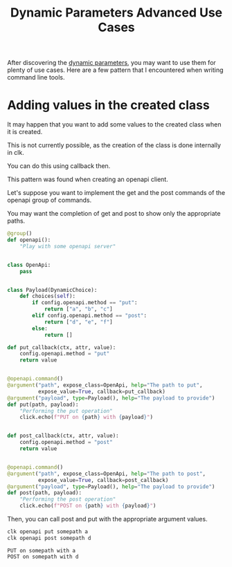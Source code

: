 :PROPERTIES:
:ID:       17c8e2ee-f62a-4516-aa6c-e04a755db3ad
:END:
#+TITLE: Dynamic Parameters Advanced Use Cases
#+language: en
#+EXPORT_FILE_NAME: ../../doc/use_cases/dynamic_parameters_advanced_use_cases.md

#+CALL: ../../lp.org:check-result()

#+name: init
#+BEGIN_SRC bash :results none :exports none :session 17c8e2ee-f62a-4516-aa6c-e04a755db3ad
  . ./sandboxing.sh
#+END_SRC

After discovering the [[file:dynamic_parameters_and_exposed_class.org][dynamic parameters]], you may want to use them for plenty of
use cases. Here are a few pattern that I encountered when writing command line
tools.
* Adding values in the created class

It may happen that you want to add some values to the created class when it is
created.

This is not currently possible, as the creation of the class is done internally in clk.

You can do this using callback then.

This pattern was found when creating an openapi client.

Let's suppose you want to implement the get and the post commands of the openapi group of commands.

You may want the completion of get and post to show only the appropriate paths.

#+NAME: group
#+BEGIN_SRC python :results none :exports code
  @group()
  def openapi():
      "Play with some openapi server"


  class OpenApi:
      pass


  class Payload(DynamicChoice):
      def choices(self):
          if config.openapi.method == "put":
              return ["a", "b", "c"]
          elif config.openapi.method == "post":
              return ["d", "e", "f"]
          else:
              return []

  def put_callback(ctx, attr, value):
      config.openapi.method = "put"
      return value


  @openapi.command()
  @argument("path", expose_class=OpenApi, help="The path to put",
            expose_value=True, callback=put_callback)
  @argument("payload", type=Payload(), help="The payload to provide")
  def put(path, payload):
      "Performing the put operation"
      click.echo(f"PUT on {path} with {payload}")


  def post_callback(ctx, attr, value):
      config.openapi.method = "post"
      return value


  @openapi.command()
  @argument("path", expose_class=OpenApi, help="The path to post",
            expose_value=True, callback=post_callback)
  @argument("payload", type=Payload(), help="The payload to provide")
  def post(path, payload):
      "Performing the post operation"
      click.echo(f"POST on {path} with {payload}")
#+END_SRC

#+NAME: create_command
#+BEGIN_SRC bash :results none :exports none :noweb yes :session 17c8e2ee-f62a-4516-aa6c-e04a755db3ad
  clk command create python --group openapi --force
  cat<<EOF >> "${CLKCONFIGDIR}/python/openapi.py"
  <<group>>
  EOF
#+END_SRC

Then, you can call post and put with the appropriate argument values.

#+NAME: use_it
#+BEGIN_SRC bash :results verbatim :exports both :session 17c8e2ee-f62a-4516-aa6c-e04a755db3ad :cache yes
clk openapi put somepath a
clk openapi post somepath d
#+END_SRC

#+RESULTS[d595847fe9b6778d7e680e5888647598d4eefea1]: use_it
: PUT on somepath with a
: POST on somepath with d

#+NAME: all
#+BEGIN_SRC bash :results none :exports none :tangle dynamic_parameters_advanced_use_cases.sh :noweb yes :shebang "#!/bin/bash -eu"
<<init>>

<<create_command>>

check-result(use_it)
#+END_SRC
